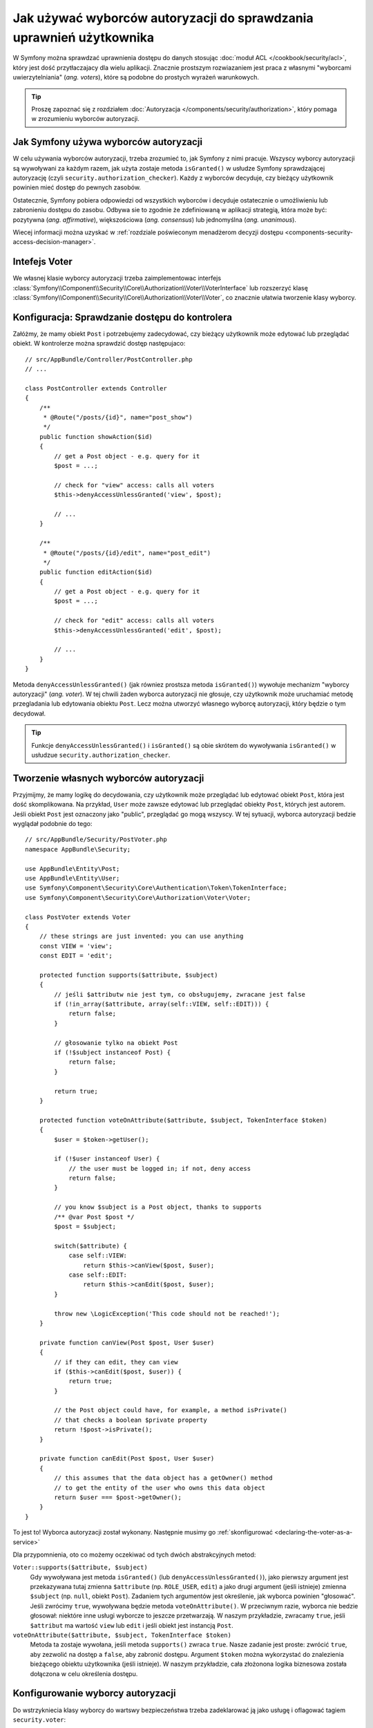 .. highlight:: php
   :linenothreshold: 2

.. index::
   single: bezpieczeństwo; wyborcy autoryzacji
   single: autoryzacja; wyborcy

Jak używać wyborców autoryzacji do sprawdzania uprawnień użytkownika
====================================================================

W Symfony można sprawdzać uprawnienia dostępu do danych stosując
:doc:`moduł ACL </cookbook/security/acl>`, który jest dość przytłaczajacy dla
wielu aplikacji. Znacznie prostszym rozwiazaniem jest praca z własnymi "wyborcami
uwierzytelniania" (*ang. voters*), które są podobne do prostych wyrażeń warunkowych.

.. seealso::

    Wyborców uwierzytelniania można również wykorzystywać w inny sposób, taki jak
    czarna lista adresów IP dla calej aplikacji: :doc:`/cookbook/security/voters`.

.. tip::

    Proszę zapoznać się z rozdziałem
    :doc:`Autoryzacja </components/security/authorization>`,
    który pomaga w zrozumieniu wyborców autoryzacji.

Jak Symfony używa wyborców autoryzacji
--------------------------------------

W celu używania wyborców autoryzacji, trzeba zrozumieć to, jak Symfony z nimi
pracuje.
Wszyscy wyborcy autoryzacji są wywoływani za każdym razem, jak użyta zostaje
metoda ``isGranted()`` w usłudze Symfony sprawdzającej autoryzację (czyli
``security.authorization_checker``). Każdy z wyborców decyduje, czy bieżący użytkownik
powinien mieć dostęp do pewnych zasobów.

Ostatecznie, Symfony pobiera odpowiedzi od wszystkich wyborców i decyduje ostatecznie
o umożliwieniu lub zabronieniu dostępu do zasobu. Odbywa sie to zgodnie że zdefiniowaną
w aplikacji strategią, która może być: pozytywna (*ang. affirmative*),
większościowa (*ang.  consensus*) lub jednomyślna (*ang. unanimous*).

Wiecej informacji można uzyskać w
:ref:`rozdziale poświeconym menadżerom decyzji dostępu <components-security-access-decision-manager>`.

Intefejs Voter
--------------

We własnej klasie wyborcy autoryzacji trzeba zaimplementowac interfejs
:class:`Symfony\\Component\\Security\\Core\\Authorization\\Voter\\VoterInterface`
lub rozszerzyć klasę :class:`Symfony\\Component\\Security\\Core\\Authorization\\Voter\\Voter`,
co znacznie ułatwia tworzenie klasy wyborcy.

.. code-block:: php
   :linenos:
   
   abstract class Voter implements VoterInterface
    {
        abstract protected function supports($attribute, $subject);
        abstract protected function voteOnAttribute($attribute, $subject, TokenInterface $token);
    }

.. versionadded:: 2.8
    Klasa pomocnicza ``Voter`` została wprowadzona w Symfony 2.8. we wcześniejszych
    wersjach stosowana była klasa ``AbstractVoter`` o podobnym zachowaniu.    

.. _how-to-use-the-voter-in-a-controller:

Konfiguracja: Sprawdzanie dostępu do kontrolera
-----------------------------------------------

Załóżmy, że mamy obiekt ``Post`` i potrzebujemy zadecydować, czy bieżący użytkownik
może edytować lub przeglądać obiekt. W kontrolerze można sprawdzić dostęp następujaco::

    // src/AppBundle/Controller/PostController.php
    // ...

    class PostController extends Controller
    {
        /**
         * @Route("/posts/{id}", name="post_show")
         */
        public function showAction($id)
        {
            // get a Post object - e.g. query for it
            $post = ...;

            // check for "view" access: calls all voters
            $this->denyAccessUnlessGranted('view', $post);

            // ...
        }

        /**
         * @Route("/posts/{id}/edit", name="post_edit")
         */
        public function editAction($id)
        {
            // get a Post object - e.g. query for it
            $post = ...;

            // check for "edit" access: calls all voters
            $this->denyAccessUnlessGranted('edit', $post);

            // ...
        }
    }

Metoda ``denyAccessUnlessGranted()`` (jak równiez prostsza metoda ``isGranted()``)
wywołuje mechanizm "wyborcy autoryzacji" (*ang. voter*). W tej chwili żaden
wyborca autoryzacji nie głosuje, czy użytkownik może uruchamiać metodę przegladania
lub edytowania obiektu ``Post``. Lecz można utworzyć własnego wyborcę
autoryzacji, który będzie o tym decydował.

.. tip::

    Funkcje ``denyAccessUnlessGranted()`` i ``isGranted()`` są obie skrótem
    do wywoływania ``isGranted()`` w usłudzue ``security.authorization_checker``.
    

Tworzenie własnych wyborców autoryzacji
---------------------------------------

Przyjmijmy, że mamy logikę do decydowania, czy użytkownik może przeglądać lub edytować
obiekt ``Post``, która jest dość skomplikowana. Na przykład, ``User`` może zawsze
edytować lub przeglądać obiekty ``Post``, których jest autorem. Jeśli obiekt
``Post`` jest oznaczony jako "public", przeglądać go mogą wszyscy. W tej sytuacji,
wyborca autoryzacji bedzie wyglądał podobnie do tego::

    // src/AppBundle/Security/PostVoter.php
    namespace AppBundle\Security;

    use AppBundle\Entity\Post;
    use AppBundle\Entity\User;
    use Symfony\Component\Security\Core\Authentication\Token\TokenInterface;
    use Symfony\Component\Security\Core\Authorization\Voter\Voter;

    class PostVoter extends Voter
    {
        // these strings are just invented: you can use anything
        const VIEW = 'view';
        const EDIT = 'edit';

        protected function supports($attribute, $subject)
        {
            // jeśli $attributw nie jest tym, co obsługujemy, zwracane jest false
            if (!in_array($attribute, array(self::VIEW, self::EDIT))) {
                return false;
            }

            // głosowanie tylko na obiekt Post
            if (!$subject instanceof Post) {
                return false;
            }

            return true;
        }

        protected function voteOnAttribute($attribute, $subject, TokenInterface $token)
        {
            $user = $token->getUser();

            if (!$user instanceof User) {
                // the user must be logged in; if not, deny access
                return false;
            }

            // you know $subject is a Post object, thanks to supports
            /** @var Post $post */
            $post = $subject;

            switch($attribute) {
                case self::VIEW:
                    return $this->canView($post, $user);
                case self::EDIT:
                    return $this->canEdit($post, $user);
            }

            throw new \LogicException('This code should not be reached!');
        }

        private function canView(Post $post, User $user)
        {
            // if they can edit, they can view
            if ($this->canEdit($post, $user)) {
                return true;
            }

            // the Post object could have, for example, a method isPrivate()
            // that checks a boolean $private property
            return !$post->isPrivate();
        }

        private function canEdit(Post $post, User $user)
        {
            // this assumes that the data object has a getOwner() method
            // to get the entity of the user who owns this data object
            return $user === $post->getOwner();
        }
    }

To jest to! Wyborca autoryzacji został wykonany. Następnie musimy go
:ref:`skonfigurować <declaring-the-voter-as-a-service>`

Dla przypomnienia, oto co możemy oczekiwać od tych dwóch abstrakcyjnych metod:

``Voter::supports($attribute, $subject)``
    Gdy wywoływana jest metoda ``isGranted()`` (lub ``denyAccessUnlessGranted()``),
    jako pierwszy argument jest przekazywana tutaj zmienna ``$attribute`` (np.
    ``ROLE_USER``, ``edit``) a jako drugi argument (jeśli istnieje) zmienna
    ``$subject`` (np. ``null``, obiekt ``Post``). Zadaniem tych argumentów jest
    określenie, jak wyborca powinien "głosować". Jeśli zwrócimy
    ``true``, wywoływana będzie metoda ``voteOnAttribute()``. W przeciwnym razie,
    wyborca nie bedzie głosował: niektóre inne usługi wyborcze to jeszcze przetwarzają.
    W naszym przykładzie, zwracamy ``true``, jeśli ``$attribut`` ma wartość ``view``
    lub ``edit`` i jeśli obiekt jest instancją ``Post``.

``voteOnAttribute($attribute, $subject, TokenInterface $token)``
    Metoda ta zostaje wywołana, jeśli metoda ``supports()`` zwraca ``true``.
    Nasze zadanie jest proste: zwrócić ``true``, aby zezwolić na dostęp a ``false``,
    aby zabronić dostępu.
    Argument ``$token`` można wykorzystać do znalezienia bieżącego obiektu użytkownika
    (jeśli istnieje). W naszym przykładzie, cała złożonona logika biznesowa została
    dołączona w celu określenia dostępu.

.. _declaring-the-voter-as-a-service:

Konfigurowanie wyborcy autoryzacji
----------------------------------

Do wstrzykniecia klasy wyborcy do wartswy bezpieczeństwa trzeba zadeklarować ją
jako usługę i oflagować tagiem ``security.voter``:

.. configuration-block::

    .. code-block:: yaml
       :linenos:

        # app/config/services.yml
        services:
            app.post_voter:
                class: AppBundle\Security\PostVoter
                tags:
                    - { name: security.voter }
                # small performance boost
                public: false

    .. code-block:: xml
       :linenos:

        <!-- app/config/services.xml -->
        <?xml version="1.0" encoding="UTF-8" ?>
        <container xmlns="http://symfony.com/schema/dic/services"
            xmlns:xsi="http://www.w3.org/2001/XMLSchema-instance"
            xsi:schemaLocation="http://symfony.com/schema/dic/services
                http://symfony.com/schema/dic/services/services-1.0.xsd">

            <services>
                <service id="app.post_voter"
                    class="AppBundle\Security\PostVoter"
                    public="false"
                >

                    <tag name="security.voter" />
                </service>
            </services>
        </container>

    .. code-block:: php
       :linenos:

        // app/config/services.php
        use Symfony\Component\DependencyInjection\Definition;

        $container->register('app.post_voter', 'AppBundle\Security\PostVoter')
            ->setPublic(false)
            ->addTag('security.voter')
        ;

Teraz, gdy wywoła się :ref:`isGranted() z view/edit i obiektem Post object <how-to-use-the-voter-in-a-controller>`,
wykonany zostanie wyborca autoryzacji i będzie można autoryzować użytkownika.

.. index::
   single: autoryzacja; role wewnątrz wyborców 

Sprawdzanie ról wewnątrz wyborców
---------------------------------

.. versionadded:: 2.8
    W Symfony 2.8 wprowadzono możliwość wstrzykiwania ``AccessDecisionManager``,
    co powodowało wcześniej zrzucenie wyjątku CircularReferenceException.
    We wcześniejszych wersjach, dla możliwości użycia ``isGranted()``, trzeba było
    wstrzykiwać sam ``service_container`` i wyprowadzać ``security.authorization_checker``.

Co zrobić, jeśli chce się wywołać ``isGranted()`` z wnętrza wyborcy autoryzacji,
np. jeśli chce się  zobaczyć, czy bieżący użytkownik ma rolę ``ROLE_SUPER_ADMIN``.
Jest to możliwe przez wstrzyknięcie
:class:`Symfony\\Component\\Security\\Core\\Authorization\\AccessDecisionManager`
do klasy wyborcy. Można to używać, na przykład, aby *zawsze* umożliwiać dostęp
dla użytkownika z rolą ``ROLE_SUPER_ADMIN``::

    // src/AppBundle/Security/PostVoter.php

    // ...
    use Symfony\Component\Security\Core\Authorization\AccessDecisionManagerInterface;

    class PostVoter extends Voter
    {
        // ...

        private $decisionManager;

        public function __construct(AccessDecisionManagerInterface $decisionManager)
        {
            $this->decisionManager = $decisionManager;
        }

        protected function voteOnAttribute($attribute, $subject, TokenInterface $token)
        {
            // ...

            // ROLE_SUPER_ADMIN can do anything! The power!
            if ($this->decisionManager->decide($token, array('ROLE_SUPER_ADMIN'))) {
                return true;
            }

            // ... all the normal voter logic
        }
    }

Następnie, trzeba zaktualizować ``services.yml``, wstrzykując usługę
``security.access.decision_manager``:

.. configuration-block::

    .. code-block:: yaml
       :linenos:

        # app/config/services.yml
        services:
            app.post_voter:
                class: AppBundle\Security\PostVoter
                arguments: ['@security.access.decision_manager']
                public: false
                tags:
                    - { name: security.voter }

    .. code-block:: xml
       :linenos:

        <!-- app/config/services.xml -->
        <?xml version="1.0" encoding="UTF-8" ?>
        <container xmlns="http://symfony.com/schema/dic/services"
            xmlns:xsi="http://www.w3.org/2001/XMLSchema-instance"
            xsi:schemaLocation="http://symfony.com/schema/dic/services
                http://symfony.com/schema/dic/services/services-1.0.xsd">

            <services>
                <service id="app.post_voter"
                    class="AppBundle\Security\PostVoter"
                    public="false"
                >
                    <argument type="service" id="security.access.decision_manager"/>

                    <tag name="security.voter" />
                </service>
            </services>
        </container>

    .. code-block:: php
       :linenos:

        // app/config/services.php
        use Symfony\Component\DependencyInjection\Definition;
        use Symfony\Component\DependencyInjection\Reference;

        $container->register('app.post_voter', 'AppBundle\Security\PostVoter')
            ->addArgument(new Reference('security.access.decision_manager'))
            ->setPublic(false)
            ->addTag('security.voter')
        ;

To wszystko! Wywołanie ``decide()`` na ``AccessDecisionManager`` jest w zasadzie
tym samym, co wywołanie ``isGranted()`` z poziomu kontrolera lub innego miejsca 
(to jest tylko nieco niższy poziom, co jest niezbędne dla wyborców).

.. note::

    Usługa ``security.access.decision_manager`` jest prywatna. Oznacza to, że
    nie mozna jest wywołać bezpośrednio z poziomu kontrolera - można ja tylko
    wstrzyknąć do innych usług. Jest właściwe, aby zamiast tego stosować
    ``security.authorization_checker`` we wszystkich przypadkach, z wyjątkiem
    wyborców autoryzacji.

.. index::
   single: autoryzacja; strategie decyzyjne

.. _security-voters-change-strategy:

Zmienianie strategii decyzyjnej dostępu
---------------------------------------

Zwykle, w jednym momencie "głosuje" tylko jeden wyborca (reszta będzie się "wstrzymywać",
co oznacza, że będa one zwracać ``false`` w metodzie ``supports()``).
Lecz teoretycznie, mozna przeprowadzić "głosowanie" wielu wyborców dla jednej akcji
lub obiektu. Dla przykładu przyjmijmy, że mamy jednego wyborcę, ktry sprawdza, czy
uzytkownik jest członkiem witryny i drugiego, który sprawdza czy uzytkownik skończył
18 lat.

Dla rozwiązania takich przypadków, menadżer decyzji dostępu
(``security.access.decision_manager``) używa strategii decyzyjnej
dostępu. Można je dostosować do własnych potrzeb. Dostępne są trzy strategie:

``affirmative`` (pozytywna, będąca strategią domyślną)
    Udzielenie dostępu, gdy chociaż jeden wyborca głosuje za przydzieleniem dostępu;

``consensus`` (większościowa)
    Udzielenie dostępu, gdy większość wyborców głosuje za jego przydzieleniem;

``unanimous`` (jednomyślna)
    Udzielenie dostępu, gdy wszyscy wyborcy głosuja za przydzieleniem dostępu.

W przyjętym scenariuszu obydwaj wyborcy powinny przydzielać dostęp, aby użytkownik
uzyskał dostęp do odczytu wpisu. W takim przypadku, domyślna strategia nie jest
dalej ważna i zamiast niej powinna zostać użyta strategia ``unanimous``.
Można to ustawić w konfiguracji bezpieczeństwa:

.. configuration-block::

    .. code-block:: yaml
       :linenos:

        # app/config/security.yml
        security:
            access_decision_manager:
                strategy: unanimous

    .. code-block:: xml
       :linenos:

        <!-- app/config/security.xml -->
        <?xml version="1.0" encoding="UTF-8" ?>
        <srv:container xmlns="http://symfony.com/schema/dic/security"
            xmlns:srv="http://symfony.com/schema/dic/services"
            xmlns:xsi="http://www.w3.org/2001/XMLSchema-instance"
            xsi:schemaLocation="http://symfony.com/schema/dic/services
                http://symfony.com/schema/dic/services/services-1.0.xsd"
        >

            <config>
                <access-decision-manager strategy="unanimous">
            </config>
        </srv:container>

    .. code-block:: php
       :linenos:

        // app/config/security.php
        $container->loadFromExtension('security', array(
            'access_decision_manager' => array(
                'strategy' => 'unanimous',
            ),
        ));
